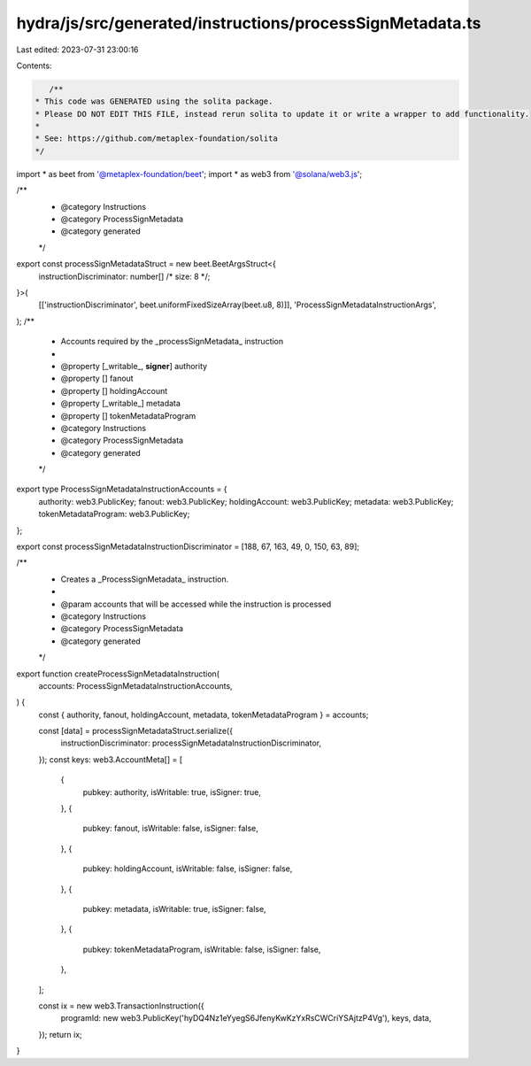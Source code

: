 hydra/js/src/generated/instructions/processSignMetadata.ts
==========================================================

Last edited: 2023-07-31 23:00:16

Contents:

.. code-block:: ts

    /**
 * This code was GENERATED using the solita package.
 * Please DO NOT EDIT THIS FILE, instead rerun solita to update it or write a wrapper to add functionality.
 *
 * See: https://github.com/metaplex-foundation/solita
 */

import * as beet from '@metaplex-foundation/beet';
import * as web3 from '@solana/web3.js';

/**
 * @category Instructions
 * @category ProcessSignMetadata
 * @category generated
 */
export const processSignMetadataStruct = new beet.BeetArgsStruct<{
  instructionDiscriminator: number[] /* size: 8 */;
}>(
  [['instructionDiscriminator', beet.uniformFixedSizeArray(beet.u8, 8)]],
  'ProcessSignMetadataInstructionArgs',
);
/**
 * Accounts required by the _processSignMetadata_ instruction
 *
 * @property [_writable_, **signer**] authority
 * @property [] fanout
 * @property [] holdingAccount
 * @property [_writable_] metadata
 * @property [] tokenMetadataProgram
 * @category Instructions
 * @category ProcessSignMetadata
 * @category generated
 */
export type ProcessSignMetadataInstructionAccounts = {
  authority: web3.PublicKey;
  fanout: web3.PublicKey;
  holdingAccount: web3.PublicKey;
  metadata: web3.PublicKey;
  tokenMetadataProgram: web3.PublicKey;
};

export const processSignMetadataInstructionDiscriminator = [188, 67, 163, 49, 0, 150, 63, 89];

/**
 * Creates a _ProcessSignMetadata_ instruction.
 *
 * @param accounts that will be accessed while the instruction is processed
 * @category Instructions
 * @category ProcessSignMetadata
 * @category generated
 */
export function createProcessSignMetadataInstruction(
  accounts: ProcessSignMetadataInstructionAccounts,
) {
  const { authority, fanout, holdingAccount, metadata, tokenMetadataProgram } = accounts;

  const [data] = processSignMetadataStruct.serialize({
    instructionDiscriminator: processSignMetadataInstructionDiscriminator,
  });
  const keys: web3.AccountMeta[] = [
    {
      pubkey: authority,
      isWritable: true,
      isSigner: true,
    },
    {
      pubkey: fanout,
      isWritable: false,
      isSigner: false,
    },
    {
      pubkey: holdingAccount,
      isWritable: false,
      isSigner: false,
    },
    {
      pubkey: metadata,
      isWritable: true,
      isSigner: false,
    },
    {
      pubkey: tokenMetadataProgram,
      isWritable: false,
      isSigner: false,
    },
  ];

  const ix = new web3.TransactionInstruction({
    programId: new web3.PublicKey('hyDQ4Nz1eYyegS6JfenyKwKzYxRsCWCriYSAjtzP4Vg'),
    keys,
    data,
  });
  return ix;
}


